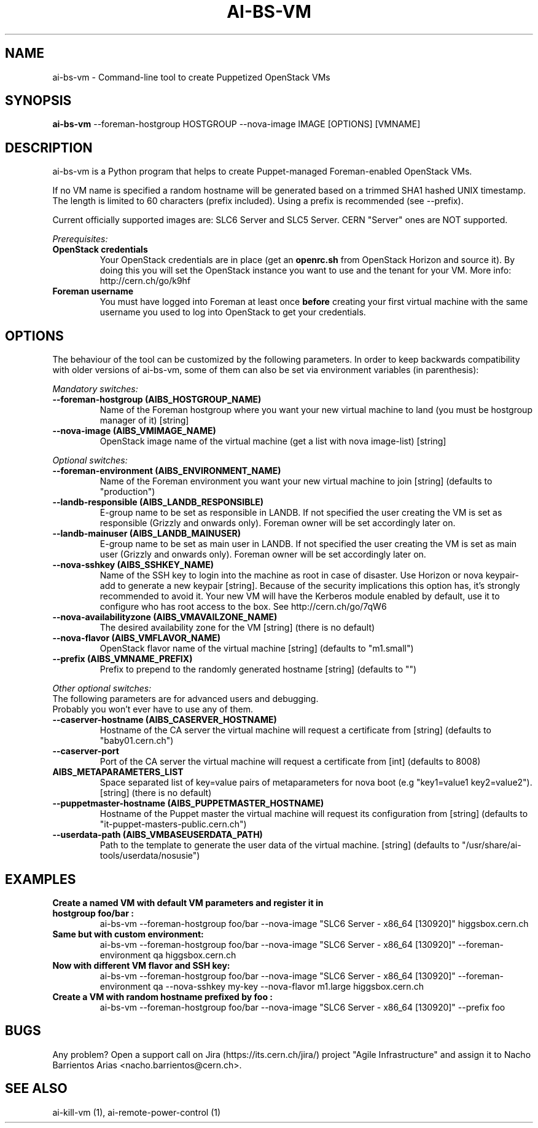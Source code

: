 .TH AI-BS-VM "1" "October 2013" "ai-bs-vm" "User Commands"
.SH NAME
ai-bs-vm \- Command-line tool to create Puppetized OpenStack VMs

.SH SYNOPSIS
.B "ai-bs-vm"
--foreman-hostgroup HOSTGROUP
--nova-image IMAGE [OPTIONS] [VMNAME]

.SH DESCRIPTION
ai-bs-vm is a Python program that helps to create Puppet-managed Foreman-enabled OpenStack VMs.
.LP
If no VM name is specified a random hostname will be generated
based on a trimmed SHA1 hashed UNIX timestamp. The length is
limited to 60 characters (prefix included). Using a prefix is
recommended (see --prefix).

.LP
Current officially supported images are: SLC6 Server and SLC5 Server.
CERN "Server" ones are NOT supported.
.LP
.I Prerequisites:
.TP
.B OpenStack credentials
Your OpenStack credentials are in place (get an \fBopenrc.sh\fR from
OpenStack Horizon and source it). By doing this you will set the OpenStack
instance you want to use and the tenant for your VM. More info:
http://cern.ch/go/k9hf
.TP
.B Foreman username
You must have logged into Foreman at least once \fBbefore\fR creating
your first virtual machine with the same username you used to log into
OpenStack to get your credentials.

.SH OPTIONS
The behaviour of the tool can be customized by the following
parameters. In order to keep backwards compatibility with older
versions of ai-bs-vm, some of them can also be set via environment
variables (in parenthesis):
.LP
.I Mandatory switches:
.TP
.B --foreman-hostgroup (AIBS_HOSTGROUP_NAME)
Name of the Foreman hostgroup where you want your new virtual
machine to land (you must be hostgroup manager of it) [string]
.TP
.B --nova-image (AIBS_VMIMAGE_NAME)
OpenStack image name of the virtual machine (get a list with
nova image-list) [string]

.LP
.I Optional switches:
.TP
.B --foreman-environment (AIBS_ENVIRONMENT_NAME)
Name of the Foreman environment you want your new virtual
machine to join [string] (defaults to "production")
.TP
.B --landb-responsible (AIBS_LANDB_RESPONSIBLE)
E-group name to be set as responsible in LANDB. If not specified
the user creating the VM is set as responsible (Grizzly and onwards
only). Foreman owner will be set accordingly later on.
.TP
.B --landb-mainuser (AIBS_LANDB_MAINUSER)
E-group name to be set as main user in LANDB. If not specified
the user creating the VM is set as main user (Grizzly and onwards
only). Foreman owner will be set accordingly later on.
.TP
.B --nova-sshkey (AIBS_SSHKEY_NAME)
Name of the SSH key to login into the machine as root in case of
disaster. Use Horizon or nova keypair-add to generate a new keypair
[string]. Because of the security implications this option has, it's
strongly recommended to avoid it. Your new VM will have the Kerberos
module enabled by default, use it to configure who has root access
to the box. See http://cern.ch/go/7qW6
.TP
.B --nova-availabilityzone (AIBS_VMAVAILZONE_NAME)
The desired availability zone for the VM
[string] (there is no default)
.TP
.B --nova-flavor (AIBS_VMFLAVOR_NAME)
OpenStack flavor name of the virtual machine
[string] (defaults to "m1.small")
.TP
.B --prefix (AIBS_VMNAME_PREFIX)
Prefix to prepend to the randomly generated hostname
[string] (defaults to "")
.LP
.I Other optional switches:
.TP
The following parameters are for advanced users and debugging.
.TP
Probably you won't ever have to use any of them.
.TP
.B --caserver-hostname (AIBS_CASERVER_HOSTNAME)
Hostname of the CA server the virtual machine will request a certificate
from [string] (defaults to "baby01.cern.ch")
.TP
.B --caserver-port
Port of the CA server the virtual machine will request a certificate
from [int] (defaults to 8008)
.TP
.B AIBS_METAPARAMETERS_LIST
Space separated list of key=value pairs of metaparameters for nova boot (e.g
"key1=value1 key2=value2").
[string] (there is no default)
.TP
.B --puppetmaster-hostname (AIBS_PUPPETMASTER_HOSTNAME)
Hostname of the Puppet master the virtual machine will request its
configuration from [string] (defaults to "it-puppet-masters-public.cern.ch")
.TP
.B --userdata-path (AIBS_VMBASEUSERDATA_PATH)
Path to the template to generate the user data
of the virtual machine.
[string] (defaults to "/usr/share/ai-tools/userdata/nosusie")

.SH EXAMPLES
.TP
.B Create a named VM with default VM parameters and register it in hostgroup "foo/bar":
ai-bs-vm --foreman-hostgroup foo/bar --nova-image "SLC6 Server - x86_64 [130920]" higgsbox.cern.ch

.TP
.B Same but with custom environment:
ai-bs-vm --foreman-hostgroup foo/bar --nova-image "SLC6 Server - x86_64 [130920]"
--foreman-environment qa higgsbox.cern.ch

.TP
.B Now with different VM flavor and SSH key:
ai-bs-vm --foreman-hostgroup foo/bar --nova-image "SLC6 Server - x86_64 [130920]"
--foreman-environment qa --nova-sshkey my-key --nova-flavor m1.large higgsbox.cern.ch

.TP
.B Create a VM with random hostname prefixed by "foo":
ai-bs-vm --foreman-hostgroup foo/bar --nova-image "SLC6 Server - x86_64 [130920]" --prefix foo

.SH BUGS
Any problem? Open a support call on Jira
(https://its.cern.ch/jira/) project "Agile Infrastructure" and assign it
to Nacho Barrientos Arias <nacho.barrientos@cern.ch>.

.SH SEE ALSO
ai-kill-vm (1), ai-remote-power-control (1)

